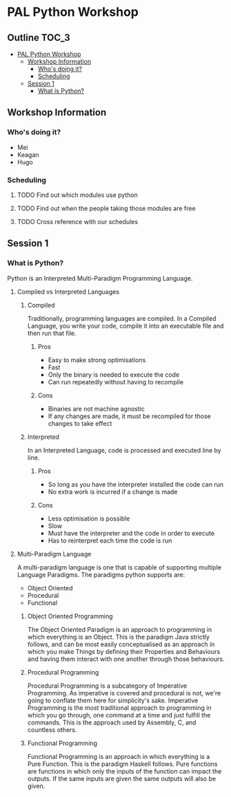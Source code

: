 * PAL Python Workshop

** Outline :TOC_3:
- [[#pal-python-workshop][PAL Python Workshop]]
  - [[#workshop-information][Workshop Information]]
    - [[#whos-doing-it][Who's doing it?]]
    - [[#scheduling][Scheduling]]
  - [[#session-1][Session 1]]
    - [[#what-is-python][What is Python?]]

** Workshop Information

*** Who's doing it?

- Mei
- Keagan
- Hugo

*** Scheduling

**** TODO Find out which modules use python
**** TODO Find out when the people taking those modules are free
**** TODO Cross reference with our schedules

** Session 1

*** What is Python?

Python is an Interpreted Multi-Paradigm Programming Language.

**** Compiled vs Interpreted Languages

***** Compiled

Traditionally, programming languages are compiled. In a Compiled Language, you write your code, compile it into an executable file and then run that file.

****** Pros

- Easy to make strong optimisations
- Fast
- Only the binary is needed to execute the code
- Can run repeatedly without having to recompile

****** Cons

- Binaries are not machine agnostic
- If any changes are made, it must be recompiled for those changes to take effect

***** Interpreted

In an Interpreted Language, code is processed and executed line by line.

****** Pros

- So long as you have the interpreter installed the code can run
- No extra work is incurred if a change is made

****** Cons

- Less optimisation is possible
- Slow
- Must have the interpreter and the code in order to execute
- Has to reinterpret each time the code is run

**** Multi-Paradigm Language

A multi-paradigm language is one that is capable of supporting multiple Language Paradigms.
The paradigms python supports are:
- Object Oriented
- Procedural
- Functional

***** Object Oriented Programming

The Object Oriented Paradigm is an approach to programming in which everything is an Object.
This is the paradigm Java strictly follows, and can be most easily conceptualised as an approach in which you make Things by defining their Properties and Behaviours and having them interact with one another through those behaviours.

***** Procedural Programming

Procedural Programming is a subcategory of Imperative Programming. As imperative is covered and procedural is not, we're going to conflate them here for simplicity's sake.
Imperative Programming is the most traditional approach to programming in which you go through, one command at a time and just fulfill the commands. This is the approach used by Assembly, C, and countless others.

***** Functional Programming

Functional Programming is an approach in which everything is a Pure Function.
This is the paradigm Haskell follows. Pure functions are functions in which only the inputs of the function can impact the outputs. If the same inputs are given the same outputs will also be given.
